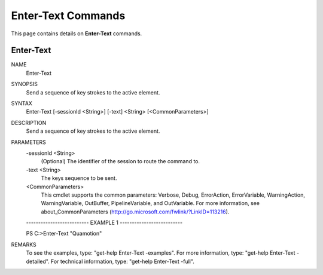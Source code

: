 ﻿Enter-Text Commands
=========================

This page contains details on **Enter-Text** commands.

Enter-Text
-------------------------


NAME
    Enter-Text
    
SYNOPSIS
    Send a sequence of key strokes to the active element.
    
    
SYNTAX
    Enter-Text [-sessionId <String>] [-text] <String> [<CommonParameters>]
    
    
DESCRIPTION
    Send a sequence of key strokes to the active element.
    

PARAMETERS
    -sessionId <String>
        (Optional) The identifier of the session to route the command to.
        
    -text <String>
        The keys sequence to be sent.
        
    <CommonParameters>
        This cmdlet supports the common parameters: Verbose, Debug,
        ErrorAction, ErrorVariable, WarningAction, WarningVariable,
        OutBuffer, PipelineVariable, and OutVariable. For more information, see 
        about_CommonParameters (http://go.microsoft.com/fwlink/?LinkID=113216). 
    
    -------------------------- EXAMPLE 1 --------------------------
    
    PS C:\>Enter-Text "Quamotion"
    
    
    
    
    
    
REMARKS
    To see the examples, type: "get-help Enter-Text -examples".
    For more information, type: "get-help Enter-Text -detailed".
    For technical information, type: "get-help Enter-Text -full".




